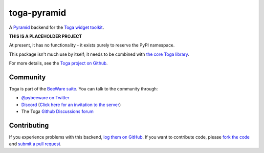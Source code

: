 toga-pyramid
============

A `Pyramid <https://trypyramid.com>`__ backend for the `Toga widget toolkit`_.

**THIS IS A PLACEHOLDER PROJECT**

At present, it has no functionality - it exists purely to reserve the PyPI namespace.

This package isn't much use by itself; it needs to be combined with `the core Toga library`_.

For more details, see the `Toga project on Github`_.

Community
---------

Toga is part of the `BeeWare suite`_. You can talk to the community through:

* `@pybeeware on Twitter <https://twitter.com/pybeeware>`__

* `Discord <https://discord.com/channels/836455665257021440/836455665257021443>`__ 
  (`Click here for an invitation to the server <https://beeware.org/bee/chat/>`__)

* The Toga `Github Discussions forum <https://github.com/beeware/toga/discussions>`__

Contributing
------------

If you experience problems with this backend, `log them on GitHub`_. If you
want to contribute code, please `fork the code`_ and `submit a pull request`_.

.. _Toga widget toolkit: http://beeware.org/toga
.. _the core Toga library: https://pypi.python.org/pypi/toga-core
.. _Toga project on Github: https://github.com/beeware/toga
.. _BeeWare suite: http://beeware.org
.. _log them on Github: https://github.com/beeware/toga/issues
.. _fork the code: https://github.com/beeware/toga
.. _submit a pull request: https://github.com/beeware/toga/pulls